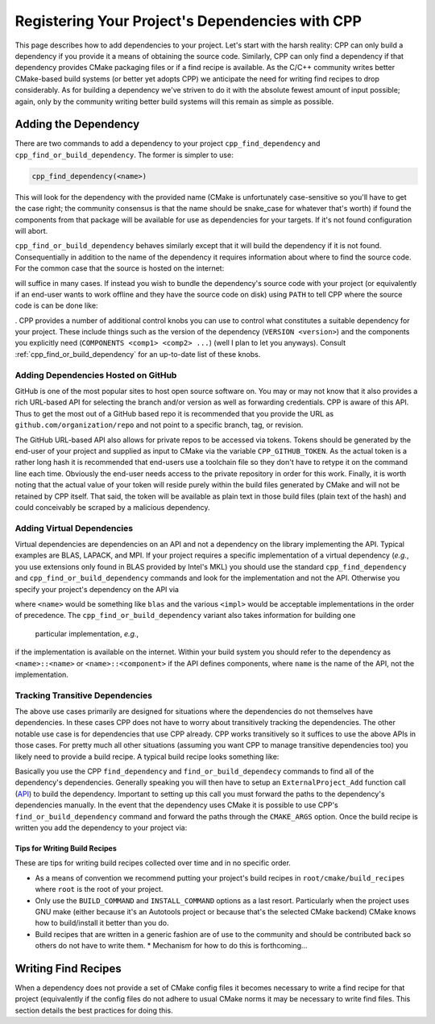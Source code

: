 .. _dependencies-label:

Registering Your Project's Dependencies with CPP
================================================

This page describes how to add dependencies to your project.  Let's start with
the harsh reality: CPP can only build a dependency if you provide it a means
of obtaining the source code.  Similarly, CPP can only find a dependency if
that dependency provides CMake packaging files or if a find recipe is
available.  As the C/C++ community writes better CMake-based build systems
(or better yet adopts CPP) we anticipate the need for writing find recipes to
drop considerably.  As for building a dependency we've striven to do it with
the absolute fewest amount of input possible; again, only by the community
writing better build systems will this remain as simple as possible.

Adding the Dependency
---------------------

There are two commands to add a dependency to your project
``cpp_find_dependency`` and ``cpp_find_or_build_dependency``.  The former is
simpler to use:

.. code-block:: cmake

   cpp_find_dependency(<name>)

This will look for the dependency with the provided name (CMake is unfortunately
case-sensitive so you'll have to get the case right; the community consensus is
that the name should be snake_case for whatever that's worth) if found the
components from that package will be available for use as dependencies for your
targets.  If it's not found configuration will abort.

``cpp_find_or_build_dependency`` behaves similarly except that it will
build the dependency if it is not found.  Consequentially in addition to the
name of the dependency it requires information about where to find the source
code.  For the common case that the source is hosted on the internet:

.. code-block::cmake

   cpp_find_or_build_dependency(<name> URL <url>)

will suffice in many cases.  If instead you wish to bundle the dependency's
source code with your project (or equivalently if an end-user wants to work
offline and they have the source code on disk) using ``PATH`` to tell CPP where
the source code is can be done like:

.. code-block::cmake

   cpp_find_or_build_dependency(<name> PATH <path>)

.  CPP provides a number of additional control knobs you can use to control
what constitutes a suitable dependency for your project.  These include
things such as the version of the dependency (``VERSION <version>``) and the
components you explicitly need (``COMPONENTS <comp1> <comp2> ...``) (well I
plan to let you anyways).  Consult :ref:`cpp_find_or_build_dependency` for an
up-to-date list of these knobs.

Adding Dependencies Hosted on GitHub
^^^^^^^^^^^^^^^^^^^^^^^^^^^^^^^^^^^^

GitHub is one of the most popular sites to host open source software on.  You
may or may not know that it also provides a rich URL-based API for selecting the
branch and/or version as well as forwarding credentials.  CPP is aware of this
API.  Thus to get the most out of a GitHub based repo it is recommended that you
provide the URL as ``github.com/organization/repo`` and not point to a specific
branch, tag, or revision.

The GitHub URL-based API also allows for private repos to be accessed via
tokens.  Tokens should be generated by the end-user of your project and supplied
as input to CMake via the variable ``CPP_GITHUB_TOKEN``.  As the actual token is
a rather long hash it is recommended that end-users use a toolchain file so they
don't have to retype it on the command line each time.  Obviously the end-user
needs access to the private repository in order for this work.  Finally, it is
worth noting that the actual value of your token will reside purely within the
build files generated by CMake and will not be retained by CPP itself.  That
said, the token will be available as plain text in those build files (plain text
of the hash) and could conceivably be scraped by a malicious dependency.

Adding Virtual Dependencies
^^^^^^^^^^^^^^^^^^^^^^^^^^^

Virtual dependencies are dependencies on an API and not a dependency on the
library implementing the API.  Typical examples are BLAS, LAPACK, and MPI.
If your project requires a specific implementation of a virtual dependency
(*e.g.*, you use extensions only found in BLAS provided by Intel's MKL) you
should use the standard ``cpp_find_dependency`` and
``cpp_find_or_build_dependency`` commands and look for the implementation and
not the API.  Otherwise you specify your project's dependency on the API via

.. code-block::cmake

   cpp_find_dependency(<name> VIRTUAL <impl1> <impl2> ...)

where ``<name>`` would be something like ``blas`` and the various ``<impl>``
would be acceptable implementations in the order of precedence.  The
``cpp_find_or_build_dependency`` variant also takes information for building one
 particular implementation, *e.g.*,

.. code-block::cmake

   cpp_find_or_build_dependency(<name> VIRTUAL <impl1> <impl2>... URL <url>)

if the implementation is available on the internet.  Within your build system
you should refer to the dependency as ``<name>::<name>`` or
``<name>::<component>`` if the API defines components, where ``name`` is the
name of the API, not the implementation.


Tracking Transitive Dependencies
^^^^^^^^^^^^^^^^^^^^^^^^^^^^^^^^

The above use cases primarily are designed for situations where the dependencies
do not themselves have dependencies.  In these cases CPP does not have to worry
about transitively tracking the dependencies.  The other notable use case is
for dependencies that use CPP already.  CPP works transitively so it suffices to
use the above APIs in those cases.  For pretty much all other situations
(assuming you want CPP to manage transitive dependencies too) you likely need to
provide a build recipe.  A typical build recipe looks something like:

.. code-block::cmake

   include(ExternalProject) #Needed for ExternalProject_Add command

   #Find (or build) the dependency's dependencies...
   cpp_find_dependency(depend1)

   #Tell CPP how to build the project
   ExternalProject_Add(
       <name>
       [<options> ...]
   )

Basically you use the CPP ``find_dependency`` and ``find_or_build_dependecy``
commands to find all of the dependency's dependencies.  Generally speaking you
will then have to setup an ``ExternalProject_Add`` function call
(`API <https://cmake.org/cmake/help/latest/module/ExternalProject.html>`_) to
build the dependency.  Important to setting up this call you must forward the
paths to the dependency's dependencies manually.  In the event that the
dependency uses CMake it is possible to use CPP's ``find_or_build_dependency``
command and forward the paths through the ``CMAKE_ARGS`` option.  Once the
build recipe is written you add the dependency to your project via:

.. code-block::cmake

   cpp_find_or_build_dependency(<name> RECIPE <path2recipe>)

Tips for Writing Build Recipes
""""""""""""""""""""""""""""""

These are tips for writing build recipes collected over time and in no specific
order.

* As a means of convention we recommend putting your project's build recipes in
  ``root/cmake/build_recipes`` where ``root`` is the root of your project.
* Only use the ``BUILD_COMMAND`` and ``INSTALL_COMMAND`` options as a last
  resort.  Particularly when the project uses GNU make (either because it's an
  Autotools project or because that's the selected CMake backend) CMake knows
  how to build/install it better than you do.
* Build recipes that are written in a generic fashion are of use to the
  community and should be contributed back so others do not have to write them.
  * Mechanism for how to do this is forthcoming...

Writing Find Recipes
--------------------

When a dependency does not provide a set of CMake config files it becomes
necessary to write a find recipe for that project (equivalently if the config
files do not adhere to usual CMake norms it may be necessary to write find
files.  This section details the best practices for doing this.
